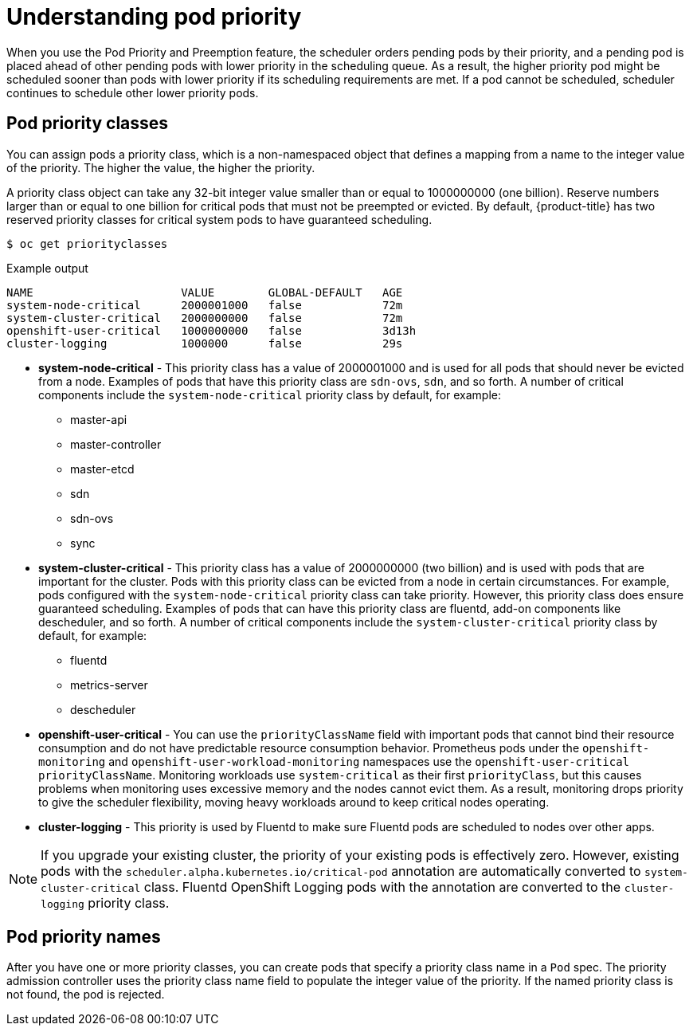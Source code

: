 // Module included in the following assemblies:
//
// * nodes/nodes-pods-priority.adoc

[id="nodes-pods-priority-about_{context}"]
= Understanding pod priority

When you use the Pod Priority and Preemption feature, the scheduler orders pending pods by their priority, and a pending pod is placed ahead of other pending pods with lower priority in the scheduling queue. As a result, the higher priority pod might be scheduled sooner than pods with lower priority if its scheduling requirements are met. If a pod cannot be scheduled, scheduler continues to schedule other lower priority pods.

[id="admin-guide-priority-preemption-priority-class_{context}"]
== Pod priority classes

You can assign pods a priority class, which is a non-namespaced object that defines a mapping from a name to the integer value of the priority. The higher the value, the higher the priority.

A priority class object can take any 32-bit integer value smaller than or equal to 1000000000 (one billion). Reserve numbers larger than or equal to one billion for critical pods that must not be preempted or evicted. By default, {product-title} has two reserved priority classes for critical system pods to have guaranteed scheduling.

[source,terminal]
----
$ oc get priorityclasses
----

.Example output
[source,terminal]
----
NAME                      VALUE        GLOBAL-DEFAULT   AGE
system-node-critical      2000001000   false            72m
system-cluster-critical   2000000000   false            72m
openshift-user-critical   1000000000   false            3d13h
cluster-logging           1000000      false            29s
----

* *system-node-critical* - This priority class has a value of 2000001000 and is used for all pods that should never be evicted from a node. Examples of pods that have this priority class are `sdn-ovs`, `sdn`, and so forth. A number of critical components include the `system-node-critical` priority class by default, for example:
+
** master-api
** master-controller
** master-etcd
** sdn
** sdn-ovs
** sync

* *system-cluster-critical* - This priority class has a value of 2000000000 (two billion) and is used with pods that are important for the cluster. Pods with this priority class can be evicted from a node in certain circumstances. For example, pods configured with the `system-node-critical` priority class can take priority. However, this priority class does ensure guaranteed scheduling. Examples of pods that can have this priority class are fluentd, add-on components like descheduler, and so forth.
A number of critical components include the `system-cluster-critical` priority class by default, for example:
+
** fluentd
** metrics-server
** descheduler

* *openshift-user-critical* - You can use the `priorityClassName` field with important pods that cannot bind their resource consumption and do not have predictable resource consumption behavior. Prometheus pods under the `openshift-monitoring` and `openshift-user-workload-monitoring` namespaces use the `openshift-user-critical` `priorityClassName`. Monitoring workloads use `system-critical` as their first `priorityClass`, but this causes problems when monitoring uses excessive memory and the nodes cannot evict them. As a result, monitoring drops priority to give the scheduler flexibility, moving heavy workloads around to keep critical nodes operating.

* *cluster-logging* - This priority is used by Fluentd to make sure Fluentd pods are scheduled to nodes over other apps.

[NOTE]
====
If you upgrade your existing cluster, the priority of your existing pods is effectively zero. However, existing pods with
the `scheduler.alpha.kubernetes.io/critical-pod` annotation are automatically converted to `system-cluster-critical` class.
Fluentd OpenShift Logging pods with the annotation are converted to the `cluster-logging` priority class.
====

[id="admin-guide-priority-preemption-names_{context}"]
== Pod priority names

After you have one or more priority classes, you can create pods that specify a priority class name in a `Pod` spec. The priority admission controller uses the priority class name field to populate the integer value of the priority. If the named priority class is not found, the pod is rejected.
